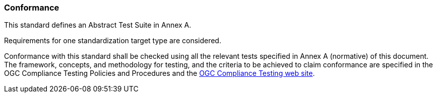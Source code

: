 
[[Conformance]]
=== Conformance

This standard defines an Abstract Test Suite in Annex A.

Requirements for one standardization target type are considered.

Conformance with this standard shall be checked using all the relevant tests specified in Annex A (normative) of this document. The framework, concepts, and methodology for testing, and the criteria to be achieved to claim conformance are specified in the OGC Compliance Testing Policies and Procedures and the https://www.ogc.org/compliance/getCertified[OGC Compliance Testing web site].

